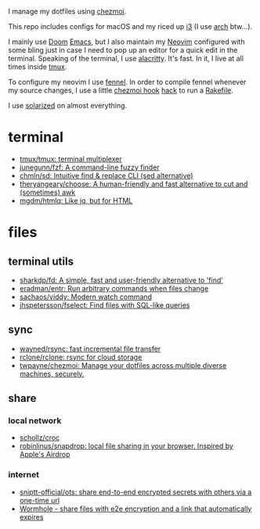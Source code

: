 I manage my dotfiles using [[https://github.com/twpayne/chezmoi][chezmoi]].

This repo includes configs for macOS and my riced up [[https://i3wm.org/][i3]] (I use [[https://archlinux.org/][arch]] btw...).

I mainly use [[https://github.com/hlissner/doom-emacs][Doom]] [[https://www.gnu.org/software/emacs/][Emacs]], but I also maintain my [[https://neovim.io/][Neovim]] configured with some
bling just in case I need to pop up an editor for a quick edit in the terminal.
Speaking of the terminal, I use [[https://github.com/alacritty/alacritty][alacritty]]. It's fast. In it, I live at all times
inside [[https://github.com/tmux/tmux][tmux]].

To configure my neovim I use [[https://fennel-lang.org/][fennel]]. In order to compile fennel whenever my
source changes, I use a little [[https://www.chezmoi.io/docs/reference/#source-state-attributes][chezmoi hook]] [[https://github.com/joaofnds/dotfiles/blob/e37fdc37ed2da3f5f1c4c5972da135e4b83824dd/dot_config/nvim/run_once_after_compile_fennel.tmpl#L3][hack]] to run a [[https://github.com/joaofnds/dotfiles/blob/e37fdc37ed2da3f5f1c4c5972da135e4b83824dd/dot_config/nvim/Rakefile][Rakefile]].

I use [[https://ethanschoonover.com/solarized/][solarized]] on almost everything.

* terminal
- [[https://github.com/tmux/tmux][tmux/tmux: terminal multiplexer]]
- [[https://github.com/junegunn/fzf][junegunn/fzf: A command-line fuzzy finder]]
- [[https://github.com/chmln/sd][chmln/sd: Intuitive find & replace CLI (sed alternative)]]
- [[https://github.com/theryangeary/choose][theryangeary/choose: A human-friendly and fast alternative to cut and (sometimes) awk]]
- [[https://github.com/mgdm/htmlq][mgdm/htmlq: Like jq, but for HTML]]

* files
** terminal utils
- [[https://github.com/sharkdp/fd][sharkdp/fd: A simple, fast and user-friendly alternative to 'find']]
- [[https://github.com/eradman/entr][eradman/entr: Run arbitrary commands when files change]]
- [[https://github.com/sachaos/viddy][sachaos/viddy: Modern watch command]]
- [[https://github.com/jhspetersson/fselect][jhspetersson/fselect: Find files with SQL-like queries]]

** sync
- [[https://github.com/wayned/rsync][wayned/rsync: fast incremental file transfer]]
- [[https://github.com/rclone/rclone][rclone/rclone: rsync for cloud storage]]
- [[https://github.com/twpayne/chezmoi][twpayne/chezmoi: Manage your dotfiles across multiple diverse machines, securely.]]

** share
*** local network
- [[https://github.com/schollz/croc][schollz/croc]]
- [[https://github.com/robinlinus/snapdrop][robinlinus/snapdrop: local file sharing in your browser. Inspired by Apple's Airdrop]]

*** internet
- [[https://github.com/sniptt-official/ots][sniptt-official/ots: share end-to-end encrypted secrets with others via a one-time url]]
- [[https://wormhole.app/][Wormhole - share files with e2e encryption and a link that automatically expires]]
